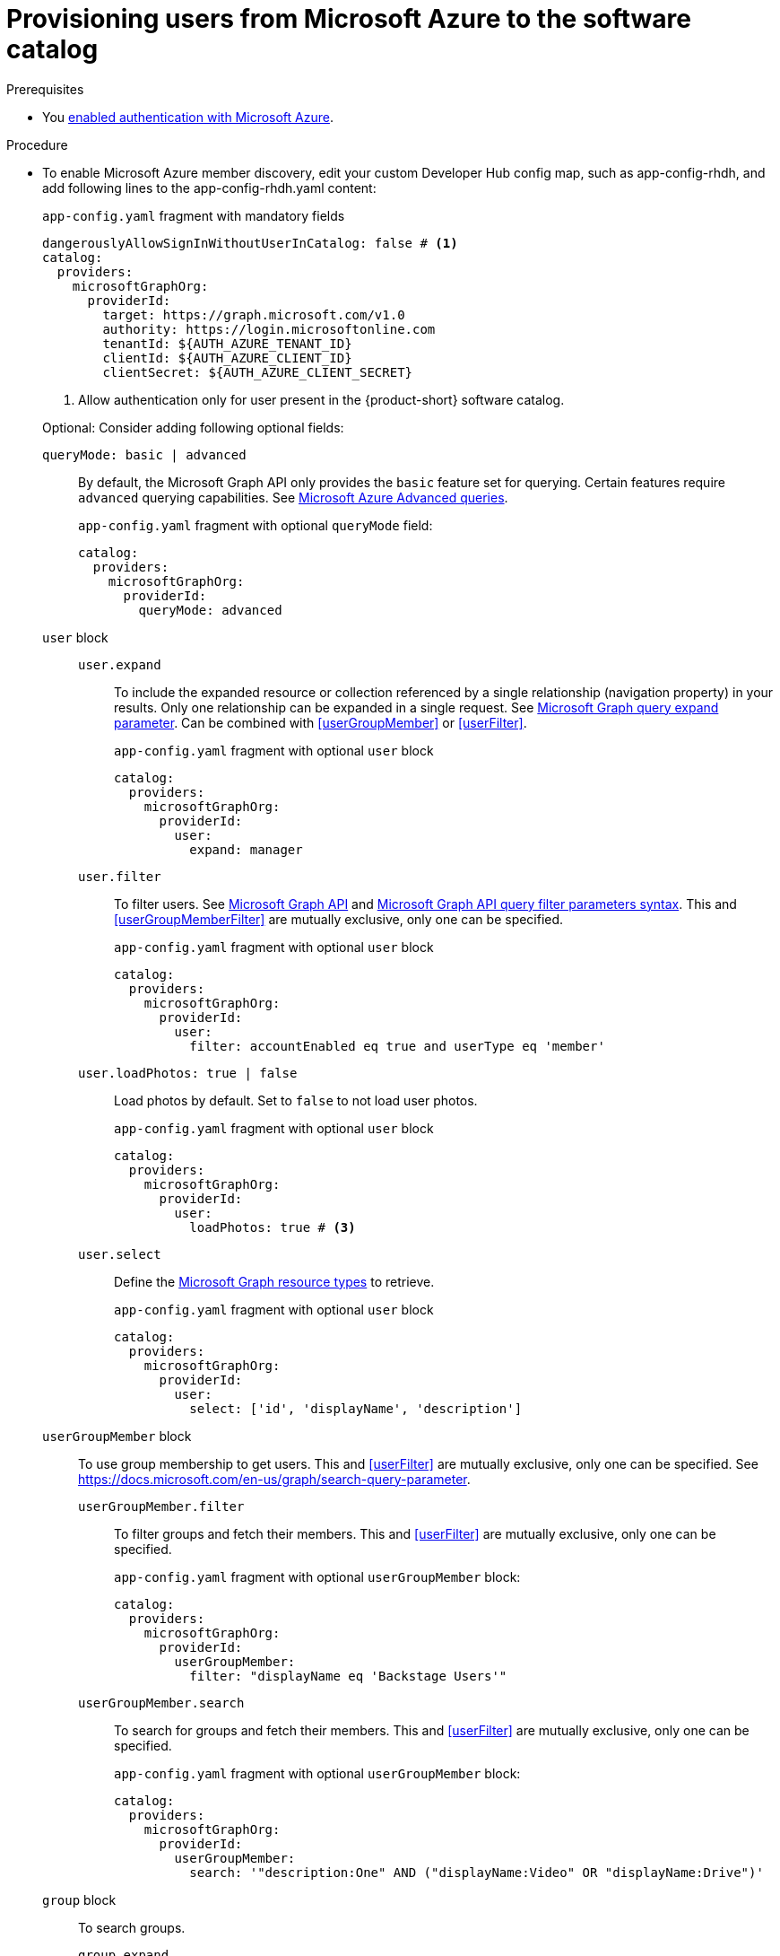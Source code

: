 :_mod-docs-content-type: PROCEDURE
[id="proc-provisioning-users-from-microsoft-azure-to-the-software-catalog_{context}"]
= Provisioning users from Microsoft Azure to the software catalog

.Prerequisites
* You xref:proc-adding-azure-as-an-authentication-provider_{context}[enabled authentication with Microsoft Azure].

.Procedure

* To enable Microsoft Azure member discovery, edit your custom Developer Hub config map, such as app-config-rhdh, and add following lines to the app-config-rhdh.yaml content:
+
[id=microsoftGraphOrgProviderId]
.`app-config.yaml` fragment with mandatory fields
[source,yaml]
----
dangerouslyAllowSignInWithoutUserInCatalog: false # <1>
catalog:
  providers:
    microsoftGraphOrg:
      providerId:
        target: https://graph.microsoft.com/v1.0
        authority: https://login.microsoftonline.com
        tenantId: ${AUTH_AZURE_TENANT_ID}
        clientId: ${AUTH_AZURE_CLIENT_ID}
        clientSecret: ${AUTH_AZURE_CLIENT_SECRET}
----
<1> Allow authentication only for user present in the {product-short} software catalog.

+
Optional: Consider adding following optional fields:
+
[id=queryMode]
`queryMode: basic | advanced`:: By default, the Microsoft Graph API only provides the `basic` feature set for querying.
Certain features require `advanced` querying capabilities.
See link:https://docs.microsoft.com/en-us/graph/aad-advanced-queries[Microsoft Azure Advanced queries].
+
.`app-config.yaml` fragment with optional `queryMode` field:
[source,yaml]
----
catalog:
  providers:
    microsoftGraphOrg:
      providerId:
        queryMode: advanced
----

`user` block::

[id=userExpand]
`user.expand`:::
To include the expanded resource or collection  referenced by a single relationship (navigation property) in your results.
Only one relationship can be expanded in a single request.
See https://docs.microsoft.com/en-us/graph/query-parameters#expand-parameter[Microsoft Graph query expand parameter].
Can be combined with xref:userGroupMember[] or xref:userFilter[].
+
.`app-config.yaml` fragment with optional `user` block
[source,yaml]
----
catalog:
  providers:
    microsoftGraphOrg:
      providerId:
        user:
          expand: manager
----
+
[id=userFilter]
`user.filter`:::
To filter users.
See link:https://docs.microsoft.com/en-us/graph/api/resources/user?view=graph-rest-1.0#properties[Microsoft Graph API] and link:https://docs.microsoft.com/en-us/graph/query-parameters#filter-parameter[Microsoft Graph API query filter parameters syntax].
This and xref:userGroupMemberFilter[] are mutually exclusive, only one can be specified.
+
.`app-config.yaml` fragment with optional `user` block
[source,yaml]
----
catalog:
  providers:
    microsoftGraphOrg:
      providerId:
        user:
          filter: accountEnabled eq true and userType eq 'member'
----
+
[id=userLoadPhotos]
`user.loadPhotos: true | false`:::
Load photos by default.
Set to `false` to not load user photos.
+
.`app-config.yaml` fragment with optional `user` block
[source,yaml]
----
catalog:
  providers:
    microsoftGraphOrg:
      providerId:
        user:
          loadPhotos: true # <3>
----
+
[id=userSelect]
`user.select`:::
Define the link:https://docs.microsoft.com/en-us/graph/api/resources/schemaextension?view=graph-rest-1.0[Microsoft Graph resource types] to retrieve.
+
.`app-config.yaml` fragment with optional `user` block
[source,yaml]
----
catalog:
  providers:
    microsoftGraphOrg:
      providerId:
        user:
          select: ['id', 'displayName', 'description']
----

`userGroupMember` block::
To use group membership to get users.
This and xref:userFilter[] are mutually exclusive, only one can be specified.
See link:https://docs.microsoft.com/en-us/graph/search-query-parameter[].
+
[id="userGroupMemberFilter"]
`userGroupMember.filter`:::
To filter groups and fetch their members.
This and xref:userFilter[] are mutually exclusive, only one can be specified.
+
.`app-config.yaml` fragment with optional `userGroupMember` block:
[source,yaml]
----
catalog:
  providers:
    microsoftGraphOrg:
      providerId:
        userGroupMember:
          filter: "displayName eq 'Backstage Users'"
----
+
[id="userGroupMemberSearch"]
`userGroupMember.search`:::
To search for groups and fetch their members.
This and xref:userFilter[] are mutually exclusive, only one can be specified.
+
.`app-config.yaml` fragment with optional `userGroupMember` block:
[source,yaml]
----
catalog:
  providers:
    microsoftGraphOrg:
      providerId:
        userGroupMember:
          search: '"description:One" AND ("displayName:Video" OR "displayName:Drive")'
----

`group` block::
To search groups.
+
[id=groupExpand]
`group.expand`:::
Optional parameter to include the expanded resource or collection referenced by a single relationship (navigation property) in your results.
Only one relationship can be expanded in a single request.
See https://docs.microsoft.com/en-us/graph/query-parameters#expand-parameter
Can be combined with xref:userGroupMember[] instead of xref:userFilter[].
+
.`app-config.yaml` fragment with optional `group` block:
[source,yaml]
----
catalog:
  providers:
    microsoftGraphOrg:
      providerId:
        group:
          expand: member
----
+
[id=groupFilter]
`group.filter`:::
To filter groups.
See link:https://docs.microsoft.com/en-us/graph/api/resources/group?view=graph-rest-1.0#properties[Microsoft Graph API query group syntax].
+
.`app-config.yaml` fragment with optional `group` block:
[source,yaml]
----
catalog:
  providers:
    microsoftGraphOrg:
      providerId:
        group:
          filter: securityEnabled eq false and mailEnabled eq true and groupTypes/any(c:c+eq+'Unified')
----
+
[id=groupSearch]
`group.search`:::
To search for groups.
See link:https://docs.microsoft.com/en-us/graph/search-query-parameter[Microsoft Graph API query search parameter].
+
.`app-config.yaml` fragment with optional `group` block:
[source,yaml]
----
catalog:
  providers:
    microsoftGraphOrg:
      providerId:
        group:
          search: '"description:One" AND ("displayName:Video" OR "displayName:Drive")'
----
+
[id=groupSelect]
`group.select`:::
To define the link:https://docs.microsoft.com/en-us/graph/api/resources/schemaextension?view=graph-rest-1.0[Microsoft Graph resource types] to retrieve.
+
.`app-config.yaml` fragment with optional `group` block:
[source,yaml]
----
catalog:
  providers:
    microsoftGraphOrg:
      providerId:
        group:
          select: ['id', 'displayName', 'description']
----
+
`schedule` block::
To specify custom schedule.
+
`schedule.frequency`:::
To specify custom schedule frequency.
Supports cron, ISO duration, and "human duration" as used in code.
+
.`app-config.yaml` fragment with optional `schedule` block:
[source,yaml]
----
catalog:
  providers:
    microsoftGraphOrg:
      providerId:
        schedule:
          frequency: { hours: 1 }
----
+
`schedule.timeout`:::
To specify custom timeout.
<3> Supports ISO duration and "human duration" as used in code.
+
.`app-config.yaml` fragment with optional `schedule` block:
[source,yaml]
----
catalog:
  providers:
    microsoftGraphOrg:
      providerId:
        schedule:
          timeout: { minutes: 50 }
----
+
`schedule.initialDelay`:::
To specify custom initial delay.
Supports ISO duration and "human duration" as used in code.
+
.`app-config.yaml` fragment with optional `schedule` block:
[source,yaml]
----
catalog:
  providers:
    microsoftGraphOrg:
      providerId:
        schedule:
          initialDelay: { seconds: 15}
----

.Verification

. Check the console logs to verify the synchronization has been completed.
+
.Successful synchronization example:
[source,json]
----
----

. Log in with a Microsoft Azure account.
